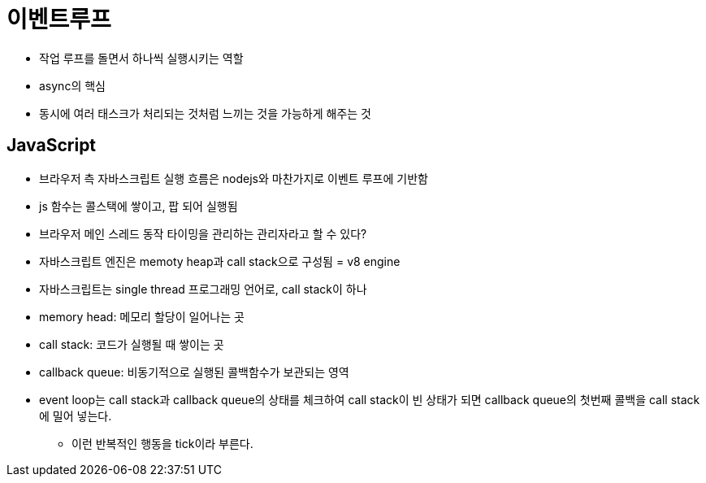 = 이벤트루프

* 작업 루프를 돌면서 하나씩 실행시키는 역할
* async의 핵심
* 동시에 여러 태스크가 처리되는 것처럼 느끼는 것을 가능하게 해주는 것

== JavaScript

* 브라우저 측 자바스크립트 실행 흐름은 nodejs와 마찬가지로 이벤트 루프에 기반함
* js 함수는 콜스택에 쌓이고, 팝 되어 실행됨
* 브라우저 메인 스레드 동작 타이밍을 관리하는 관리자라고 할 수 있다?
* 자바스크립트 엔진은 memoty heap과 call stack으로 구성됨 = v8 engine
* 자바스크립트는 single thread 프로그래밍 언어로, call stack이 하나
* memory head: 메모리 할당이 일어나는 곳
* call stack: 코드가 실행될 때 쌓이는 곳
* callback queue: 비동기적으로 실행된 콜백함수가 보관되는 영역
* event loop는 call stack과 callback queue의 상태를 체크하여 call stack이 빈 상태가 되면 callback queue의 첫번째 콜백을 call stack에 밀어 넣는다.
** 이런 반복적인 행동을 tick이라 부른다.

